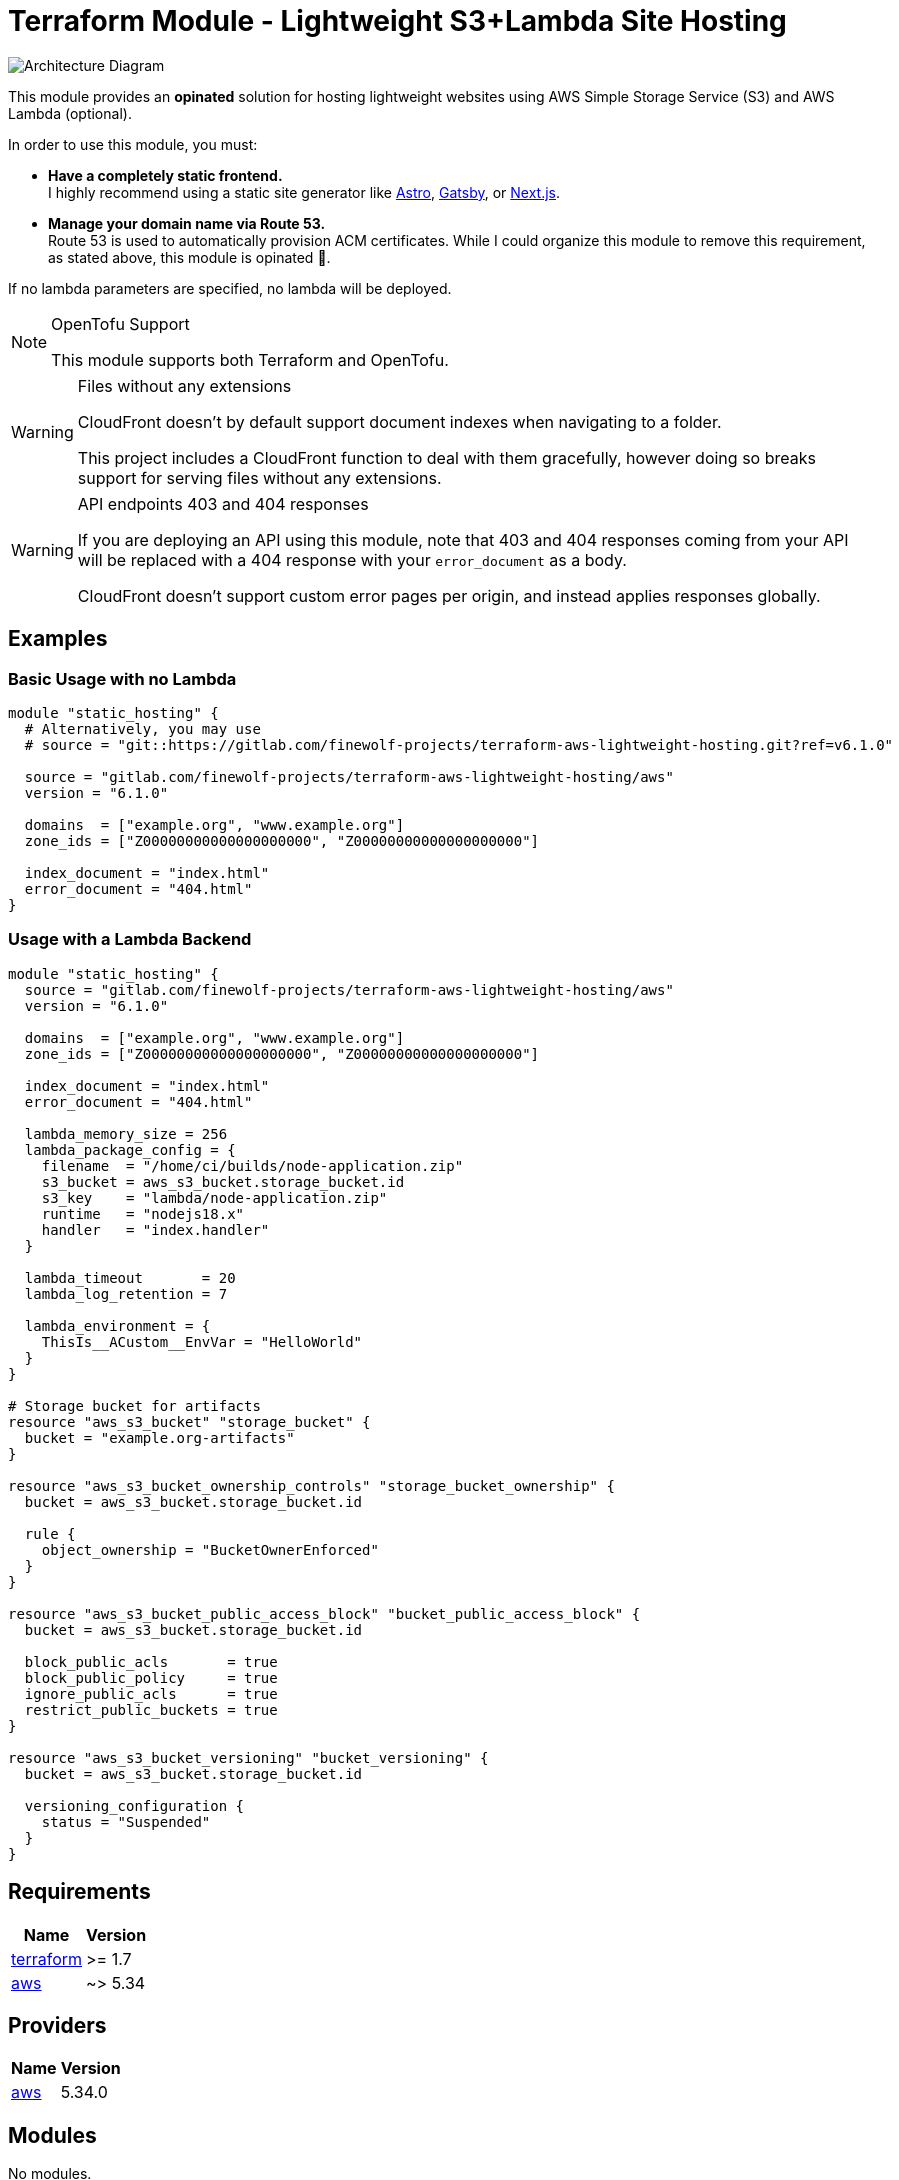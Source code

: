 = Terraform Module - Lightweight S3+Lambda Site Hosting

image::./docs/architecture.svg[Architecture Diagram]

This module provides an *opinated* solution for hosting lightweight websites using
AWS Simple Storage Service (S3) and AWS Lambda (optional).

In order to use this module, you must:

* *Have a completely static frontend.* +
   I highly recommend using a static site generator like https://astro.build/[Astro], https://gatsbyjs.com[Gatsby], or https://nextjs.org/[Next.js].

* *Manage your domain name via Route 53.* +
   Route 53 is used to automatically provision ACM certificates.
   While I could organize this module to remove this requirement, as stated above, this
   module is opinated 🙂.

If no lambda parameters are specified, no lambda will be deployed.

[NOTE] 
.OpenTofu Support
==== 
This module supports both Terraform and OpenTofu.
====

[WARNING] 
.Files without any extensions
==== 
CloudFront doesn't by default support document indexes when navigating to a folder.

This project includes a CloudFront function to deal with them gracefully, however doing so breaks
support for serving files without any extensions.
====

[WARNING] 
.API endpoints 403 and 404 responses
==== 
If you are deploying an API using this module, note that 403 and 404 responses coming from your API
will be replaced with a 404 response with your `error_document` as a body.

CloudFront doesn't support custom error pages per origin, and instead applies responses globally.
====

== Examples

=== Basic Usage with no Lambda

[source,tf]
----
module "static_hosting" {
  # Alternatively, you may use
  # source = "git::https://gitlab.com/finewolf-projects/terraform-aws-lightweight-hosting.git?ref=v6.1.0"

  source = "gitlab.com/finewolf-projects/terraform-aws-lightweight-hosting/aws"
  version = "6.1.0"

  domains  = ["example.org", "www.example.org"]
  zone_ids = ["Z00000000000000000000", "Z00000000000000000000"]

  index_document = "index.html"
  error_document = "404.html"
}
----

=== Usage with a Lambda Backend

[source,tf]
----
module "static_hosting" {
  source = "gitlab.com/finewolf-projects/terraform-aws-lightweight-hosting/aws"
  version = "6.1.0"

  domains  = ["example.org", "www.example.org"]
  zone_ids = ["Z00000000000000000000", "Z00000000000000000000"]

  index_document = "index.html"
  error_document = "404.html"

  lambda_memory_size = 256
  lambda_package_config = {
    filename  = "/home/ci/builds/node-application.zip"
    s3_bucket = aws_s3_bucket.storage_bucket.id
    s3_key    = "lambda/node-application.zip"
    runtime   = "nodejs18.x"
    handler   = "index.handler"
  }

  lambda_timeout       = 20
  lambda_log_retention = 7

  lambda_environment = {
    ThisIs__ACustom__EnvVar = "HelloWorld"
  }
}

# Storage bucket for artifacts
resource "aws_s3_bucket" "storage_bucket" {
  bucket = "example.org-artifacts"
}

resource "aws_s3_bucket_ownership_controls" "storage_bucket_ownership" {
  bucket = aws_s3_bucket.storage_bucket.id

  rule {
    object_ownership = "BucketOwnerEnforced"
  }
}

resource "aws_s3_bucket_public_access_block" "bucket_public_access_block" {
  bucket = aws_s3_bucket.storage_bucket.id

  block_public_acls       = true
  block_public_policy     = true
  ignore_public_acls      = true
  restrict_public_buckets = true
}

resource "aws_s3_bucket_versioning" "bucket_versioning" {
  bucket = aws_s3_bucket.storage_bucket.id

  versioning_configuration {
    status = "Suspended"
  }
}
----

== Requirements

[cols="a,a",options="header,autowidth"]
|===
|Name |Version
|[[requirement_terraform]] <<requirement_terraform,terraform>> |>= 1.7
|[[requirement_aws]] <<requirement_aws,aws>> |~> 5.34
|===

== Providers

[cols="a,a",options="header,autowidth"]
|===
|Name |Version
|[[provider_aws]] <<provider_aws,aws>> |5.34.0
|===

== Modules

No modules.

== Resources

[cols="a,a",options="header,autowidth"]
|===
|Name |Type
|https://registry.terraform.io/providers/hashicorp/aws/latest/docs/resources/acm_certificate[aws_acm_certificate.cert] |resource
|https://registry.terraform.io/providers/hashicorp/aws/latest/docs/resources/acm_certificate_validation[aws_acm_certificate_validation.cert_validation] |resource
|https://registry.terraform.io/providers/hashicorp/aws/latest/docs/resources/apigatewayv2_api[aws_apigatewayv2_api.rest_api] |resource
|https://registry.terraform.io/providers/hashicorp/aws/latest/docs/resources/apigatewayv2_integration[aws_apigatewayv2_integration.lambda] |resource
|https://registry.terraform.io/providers/hashicorp/aws/latest/docs/resources/apigatewayv2_route[aws_apigatewayv2_route.lambda_route] |resource
|https://registry.terraform.io/providers/hashicorp/aws/latest/docs/resources/apigatewayv2_stage[aws_apigatewayv2_stage.apigw_stage] |resource
|https://registry.terraform.io/providers/hashicorp/aws/latest/docs/resources/cloudfront_distribution[aws_cloudfront_distribution.cf_distribution] |resource
|https://registry.terraform.io/providers/hashicorp/aws/latest/docs/resources/cloudfront_function[aws_cloudfront_function.cf_function_request] |resource
|https://registry.terraform.io/providers/hashicorp/aws/latest/docs/resources/cloudfront_function[aws_cloudfront_function.cf_function_response] |resource
|https://registry.terraform.io/providers/hashicorp/aws/latest/docs/resources/cloudfront_origin_access_control[aws_cloudfront_origin_access_control.cf_oac] |resource
|https://registry.terraform.io/providers/hashicorp/aws/latest/docs/resources/cloudwatch_log_group[aws_cloudwatch_log_group.cloudwatch_group] |resource
|https://registry.terraform.io/providers/hashicorp/aws/latest/docs/resources/iam_role[aws_iam_role.lambda_role] |resource
|https://registry.terraform.io/providers/hashicorp/aws/latest/docs/resources/iam_role_policy_attachment[aws_iam_role_policy_attachment.lambda_role_basic_exec_role] |resource
|https://registry.terraform.io/providers/hashicorp/aws/latest/docs/resources/lambda_function[aws_lambda_function.lambda] |resource
|https://registry.terraform.io/providers/hashicorp/aws/latest/docs/resources/lambda_permission[aws_lambda_permission.apigw_lambda_permission] |resource
|https://registry.terraform.io/providers/hashicorp/aws/latest/docs/resources/route53_record[aws_route53_record.r53_a] |resource
|https://registry.terraform.io/providers/hashicorp/aws/latest/docs/resources/route53_record[aws_route53_record.r53_aaaa] |resource
|https://registry.terraform.io/providers/hashicorp/aws/latest/docs/resources/route53_record[aws_route53_record.r53_domain_validation_record] |resource
|https://registry.terraform.io/providers/hashicorp/aws/latest/docs/resources/s3_bucket[aws_s3_bucket.bucket] |resource
|https://registry.terraform.io/providers/hashicorp/aws/latest/docs/resources/s3_bucket_acl[aws_s3_bucket_acl.bucket_acl] |resource
|https://registry.terraform.io/providers/hashicorp/aws/latest/docs/resources/s3_bucket_ownership_controls[aws_s3_bucket_ownership_controls.bucket_ownership] |resource
|https://registry.terraform.io/providers/hashicorp/aws/latest/docs/resources/s3_bucket_policy[aws_s3_bucket_policy.bucket_policy] |resource
|https://registry.terraform.io/providers/hashicorp/aws/latest/docs/resources/s3_bucket_public_access_block[aws_s3_bucket_public_access_block.bucket_public_access_block] |resource
|https://registry.terraform.io/providers/hashicorp/aws/latest/docs/resources/s3_bucket_versioning[aws_s3_bucket_versioning.bucket_versioning] |resource
|https://registry.terraform.io/providers/hashicorp/aws/latest/docs/resources/s3_object[aws_s3_object.lambda_zip_package] |resource
|https://registry.terraform.io/providers/hashicorp/aws/latest/docs/data-sources/iam_policy_document[aws_iam_policy_document.bucket_policy] |data source
|https://registry.terraform.io/providers/hashicorp/aws/latest/docs/data-sources/iam_policy_document[aws_iam_policy_document.lambda_iam_assume_policy] |data source
|===

== Inputs

[cols="a,a,a,a,a",options="header,autowidth"]
|===
|Name |Description |Type |Default |Required
|[[input_apigw_name]] <<input_apigw_name,apigw_name>>
|Name of the API Gateway Rest API. If left empty, a value will be derived from the first domain name.
|`string`
|`""`
|no

|[[input_apigw_payload_format_version]] <<input_apigw_payload_format_version,apigw_payload_format_version>>
|The format of the payload sent to the lambda.
|`string`
|`"1.0"`
|no

|[[input_apigw_stage]] <<input_apigw_stage,apigw_stage>>
|Name of the API Gateway Rest Stage.
|`string`
|`"api"`
|no

|[[input_apigw_throttling_burst_limit]] <<input_apigw_throttling_burst_limit,apigw_throttling_burst_limit>>
|The throttling burst limit for the route.
|`number`
|`5`
|no

|[[input_apigw_throttling_rate_limit]] <<input_apigw_throttling_rate_limit,apigw_throttling_rate_limit>>
|The throttling rate limit for the route..
|`number`
|`50`
|no

|[[input_bucket_force_destroy]] <<input_bucket_force_destroy,bucket_force_destroy>>
|Allow Terraform to destroy the bucket even if there are objects within.
|`bool`
|`false`
|no

|[[input_bucket_name]] <<input_bucket_name,bucket_name>>
|S3 bucket name used to deploy the website resources on. If left empty, defaults to using the first domain as name.
|`string`
|`""`
|no

|[[input_bucket_object_ownership]] <<input_bucket_object_ownership,bucket_object_ownership>>
|S3 bucket ownership scheme.
|`string`
|`"BucketOwnerEnforced"`
|no

|[[input_bucket_override_policy_documents]] <<input_bucket_override_policy_documents,bucket_override_policy_documents>>
|S3 bucket override policy documents (in JSON).
|`list(string)`
|`[]`
|no

|[[input_cf_custom_behaviors]] <<input_cf_custom_behaviors,cf_custom_behaviors>>
|List of additional CloudFront behaviors.
|

[source]
----
list(object({
    target_origin_id           = string
    path_pattern               = string
    allowed_methods            = list(string)
    cached_methods             = list(string)
    compress                   = optional(bool, false)
    viewer_protocol_policy     = string
    cache_policy_id            = optional(string, "")
    origin_request_policy_id   = optional(string, "")
    response_headers_policy_id = optional(string, "")
    apply_s3_functions         = optional(bool, false)
    function_association = optional(list(object({
      event_type   = string
      function_arn = string
    })), [])
  }))
----

|`[]`
|no

|[[input_cf_custom_origins]] <<input_cf_custom_origins,cf_custom_origins>>
|List of additional custom origins for which to selectively route traffic to.
|

[source]
----
list(object({
    origin_id   = string
    origin_path = optional(string, "")
    domain_name = string
    custom_headers = optional(list(object({
      name  = string
      value = string
    })), [])
    custom_origin_config = optional(object({
      http_port              = number
      https_port             = number
      origin_protocol_policy = string
      origin_ssl_protocols   = list(string)
      origin_read_timeout    = number
    }))
    origin_access_control_id = optional(string, "")
  }))
----

|`[]`
|no

|[[input_cf_lambda_cache_policy_id]] <<input_cf_lambda_cache_policy_id,cf_lambda_cache_policy_id>>
|Cache Policy Id to apply to the Lambda cache behavior of the CloudFront distribution. Defaults to 'Managed-CachingDisabled'
|`string`
|`"4135ea2d-6df8-44a3-9df3-4b5a84be39ad"`
|no

|[[input_cf_lambda_origin_id]] <<input_cf_lambda_origin_id,cf_lambda_origin_id>>
|CloudFront origin id that will be used for the origin pointing to the API gateway. Will be automatically generated if empty.
|`string`
|`""`
|no

|[[input_cf_lambda_origin_request_policy_id]] <<input_cf_lambda_origin_request_policy_id,cf_lambda_origin_request_policy_id>>
|Origin Request Policy Id to apply to the Lambda cache behavior of the CloudFront distribution. Defaults to 'Managed-Elemental-MediaTailor-PersonalizedManifests'. Leave empty for none.
|`string`
|`"775133bc-15f2-49f9-abea-afb2e0bf67d2"`
|no

|[[input_cf_lambda_response_headers_policy_id]] <<input_cf_lambda_response_headers_policy_id,cf_lambda_response_headers_policy_id>>
|Response Headers Policy Id to apply to the Lambda cache behavior of the CloudFront distribution. Defaults to none. Leave empty for none.
|`string`
|`""`
|no

|[[input_cf_logging_config]] <<input_cf_logging_config,cf_logging_config>>
|Provides logging configuration for the CloudFront distribution
|

[source]
----
object({
    bucket          = optional(string)
    include_cookies = optional(bool, false)
    prefix          = optional(string)
  })
----

|`{}`
|no

|[[input_cf_minimum_protocol_version]] <<input_cf_minimum_protocol_version,cf_minimum_protocol_version>>
|CloudFront SSL/TLS Minimum Protocol Version
|`string`
|`"TLSv1.2_2021"`
|no

|[[input_cf_oac_name]] <<input_cf_oac_name,cf_oac_name>>
|Name of the CloudFront Origin Access Control. If left empty, a value will be derived from the first domain name.
|`string`
|`""`
|no

|[[input_cf_price_class]] <<input_cf_price_class,cf_price_class>>
|CloudFront Price Class
|`string`
|`"PriceClass_All"`
|no

|[[input_cf_request_function_name]] <<input_cf_request_function_name,cf_request_function_name>>
|Name of the CloudFront Function in charge of adding support for directory index documents. If left empty, a value will be derived from the first domain name.
|`string`
|`""`
|no

|[[input_cf_response_function_name]] <<input_cf_response_function_name,cf_response_function_name>>
|Name of the CloudFront Function in charge of supporting x-amz-website-redirect-location on objects. If left empty, a value will be derived from the first domain name.
|`string`
|`""`
|no

|[[input_cf_waf_acl_id]] <<input_cf_waf_acl_id,cf_waf_acl_id>>
|Unique identifier that specifies the AWS WAF web ACL, if any, to associate with this distribution.
|`string`
|`""`
|no

|[[input_cf_website_cache_policy_id]] <<input_cf_website_cache_policy_id,cf_website_cache_policy_id>>
|Cache Policy Id to apply to the default (S3 bucket) cache behavior of the CloudFront distribution. Defaults to 'Managed-CachingOptimized'
|`string`
|`"658327ea-f89d-4fab-a63d-7e88639e58f6"`
|no

|[[input_cf_website_origin_id]] <<input_cf_website_origin_id,cf_website_origin_id>>
|CloudFront origin id that will be used for the origin pointing to the API gateway. Will be automatically generated if empty.
|`string`
|`""`
|no

|[[input_cf_website_origin_request_policy_id]] <<input_cf_website_origin_request_policy_id,cf_website_origin_request_policy_id>>
|Origin Request Policy Id to apply to the default (S3 bucket) cache behavior of the CloudFront distribution. Defaults to 'Managed-CORS-S3Origin'. Leave empty for none.
|`string`
|`"88a5eaf4-2fd4-4709-b370-b4c650ea3fcf"`
|no

|[[input_cf_website_response_headers_policy_id]] <<input_cf_website_response_headers_policy_id,cf_website_response_headers_policy_id>>
|Response Headers Policy Id to apply to the default (S3 bucket) cache behavior of the CloudFront distribution. Defaults to none. Leave empty for none.
|`string`
|`""`
|no

|[[input_domains]] <<input_domains,domains>>
|List of domains for which the CloudFront Distribution will be serving files.
|`list(string)`
|n/a
|yes

|[[input_error_document]] <<input_error_document,error_document>>
|Filename of the error document to be used in the bucket.
|`string`
|`"error.html"`
|no

|[[input_index_document]] <<input_index_document,index_document>>
|Filename of the index document to be used in the bucket.
|`string`
|`"index.html"`
|no

|[[input_is_cloudfront_enabled]] <<input_is_cloudfront_enabled,is_cloudfront_enabled>>
|Allows disabling the CloudFront distribution. Note that records will be deleted if CF is disabled.
|`bool`
|`true`
|no

|[[input_is_ipv6_enabled]] <<input_is_ipv6_enabled,is_ipv6_enabled>>
|Toggles if IPv6 is enabled on the CloudFront distribution. If enabled, it will automatically create relevant AAAA records.
|`bool`
|`true`
|no

|[[input_lambda_architectures]] <<input_lambda_architectures,lambda_architectures>>
|Instruction set architecture for your Lambda function.
|`list(string)`
|`[]`
|no

|[[input_lambda_environment]] <<input_lambda_environment,lambda_environment>>
|Environment variables for the Lambda function.
|`map(string)`
|`{}`
|no

|[[input_lambda_function_name]] <<input_lambda_function_name,lambda_function_name>>
|Name of the Lambda function. If left empty, a value will be derived from the first domain name.
|`string`
|`""`
|no

|[[input_lambda_image_config]] <<input_lambda_image_config,lambda_image_config>>
|If using a container Lambda, provides image configuration options
|

[source]
----
object({
    image_uri         = optional(string, "")
    command           = optional(list(string), [])
    entry_point       = optional(list(string), [])
    working_directory = optional(string, "")
  })
----

|`{}`
|no

|[[input_lambda_log_retention]] <<input_lambda_log_retention,lambda_log_retention>>
|Amount of days the lambda logs are retained. Use -1 to leave the default value.
|`number`
|`-1`
|no

|[[input_lambda_memory_size]] <<input_lambda_memory_size,lambda_memory_size>>
|mount of memory in MB your Lambda Function can use at runtime.
|`number`
|`128`
|no

|[[input_lambda_package_config]] <<input_lambda_package_config,lambda_package_config>>
|If using a traditional Lambda, provides runtime and package options
|

[source]
----
object({
    filename  = optional(string, "")
    runtime   = optional(string, "provided")
    handler   = optional(string, "")
    s3_bucket = optional(string, "")
    s3_key    = optional(string, "")
  })
----

|`{}`
|no

|[[input_lambda_role_name]] <<input_lambda_role_name,lambda_role_name>>
|Name of IAM role to create for the Lambda function. If left empty, a value will be derived from the first domain name.
|`string`
|`""`
|no

|[[input_lambda_security_group_ids]] <<input_lambda_security_group_ids,lambda_security_group_ids>>
|List of security group IDs associated with the lambda function. Only valid if subnets are specified.
|`list(string)`
|`[]`
|no

|[[input_lambda_subnet_ids]] <<input_lambda_subnet_ids,lambda_subnet_ids>>
|List of subnets IDs associated with the lambda function
|`list(string)`
|`[]`
|no

|[[input_lambda_timeout]] <<input_lambda_timeout,lambda_timeout>>
|Amount of time your Lambda Function has to run in seconds.
|`number`
|`3`
|no

|[[input_tags]] <<input_tags,tags>>
|AWS tags to apply to every resource created by this module
|`map(string)`
|`{}`
|no

|[[input_zone_ids]] <<input_zone_ids,zone_ids>>
|List of Route53 zone IDs for the domains specified in var.domains
|`list(string)`
|n/a
|yes

|===

== Outputs

[cols="a,a",options="header,autowidth"]
|===
|Name |Description
|[[output_acm_certificate_arn]] <<output_acm_certificate_arn,acm_certificate_arn>> |The ARN of the ACM Certificate
|[[output_acm_certificate_id]] <<output_acm_certificate_id,acm_certificate_id>> |The ARN of the ACM Certificate
|[[output_apigw_rest_api_arn]] <<output_apigw_rest_api_arn,apigw_rest_api_arn>> |The ARN of the API Gateway Rest API
|[[output_apigw_rest_api_id]] <<output_apigw_rest_api_id,apigw_rest_api_id>> |The ID of the API Gateway Rest API
|[[output_apigw_rest_api_invoke_url]] <<output_apigw_rest_api_invoke_url,apigw_rest_api_invoke_url>> |The URL to invoke the API pointing to the stage
|[[output_cf_distribution_arn]] <<output_cf_distribution_arn,cf_distribution_arn>> |The ARN of the CloudFront distribution
|[[output_cf_distribution_id]] <<output_cf_distribution_id,cf_distribution_id>> |The identifier of the CloudFront distribution
|[[output_cf_request_function_arn]] <<output_cf_request_function_arn,cf_request_function_arn>> |The ARN of the CloudFront Function in charge of adding support for directory index documents.
|[[output_cf_response_function_arn]] <<output_cf_response_function_arn,cf_response_function_arn>> |The ARN of the CloudFront Function in charge of supporting x-amz-website-redirect-location on objects.
|[[output_lambda_arn]] <<output_lambda_arn,lambda_arn>> |The ARN of the Lambda.
|[[output_lambda_iam_role_arn]] <<output_lambda_iam_role_arn,lambda_iam_role_arn>> |The ARN of the Lambda's IAM role.
|[[output_lambda_iam_role_id]] <<output_lambda_iam_role_id,lambda_iam_role_id>> |The ID of the Lambda's IAM role.
|[[output_s3_bucket_arn]] <<output_s3_bucket_arn,s3_bucket_arn>> |The ARN of the S3 Bucket
|[[output_s3_bucket_id]] <<output_s3_bucket_id,s3_bucket_id>> |The ID of the S3 Bucket
|===
